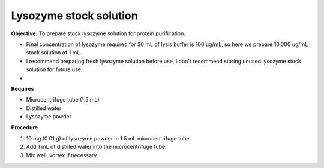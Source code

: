 Lysozyme stock solution 
=======================

**Objective:** To prepare stock lysozyme solution for protein purification. 

* Final concentration of lysozyme required for 30 mL of lysis buffer is 100 ug/mL, so here we prepare 10,000 ug/mL stock solution of 1 mL.
* I recommend preparing fresh lysozyme solution before use, I don't recommend storing unused lysozyme stock solution for future use.
* 

**Requires**

* Microcentrifuge tube (1.5 mL)
* Distilled water 
* Lysozyme powder 

**Procedure**

#. 10 mg (0.01 g) of lysozyme powder in 1.5 mL microcentrifuge tube. 
#. Add 1 mL of distilled water into the microcentrifuge tube. 
#. Mix well, vortex if necessary. 